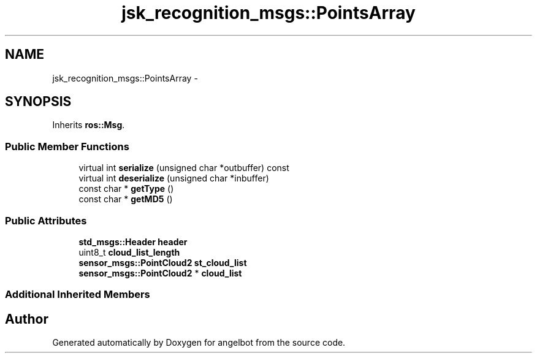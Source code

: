 .TH "jsk_recognition_msgs::PointsArray" 3 "Sat Jul 9 2016" "angelbot" \" -*- nroff -*-
.ad l
.nh
.SH NAME
jsk_recognition_msgs::PointsArray \- 
.SH SYNOPSIS
.br
.PP
.PP
Inherits \fBros::Msg\fP\&.
.SS "Public Member Functions"

.in +1c
.ti -1c
.RI "virtual int \fBserialize\fP (unsigned char *outbuffer) const "
.br
.ti -1c
.RI "virtual int \fBdeserialize\fP (unsigned char *inbuffer)"
.br
.ti -1c
.RI "const char * \fBgetType\fP ()"
.br
.ti -1c
.RI "const char * \fBgetMD5\fP ()"
.br
.in -1c
.SS "Public Attributes"

.in +1c
.ti -1c
.RI "\fBstd_msgs::Header\fP \fBheader\fP"
.br
.ti -1c
.RI "uint8_t \fBcloud_list_length\fP"
.br
.ti -1c
.RI "\fBsensor_msgs::PointCloud2\fP \fBst_cloud_list\fP"
.br
.ti -1c
.RI "\fBsensor_msgs::PointCloud2\fP * \fBcloud_list\fP"
.br
.in -1c
.SS "Additional Inherited Members"


.SH "Author"
.PP 
Generated automatically by Doxygen for angelbot from the source code\&.
